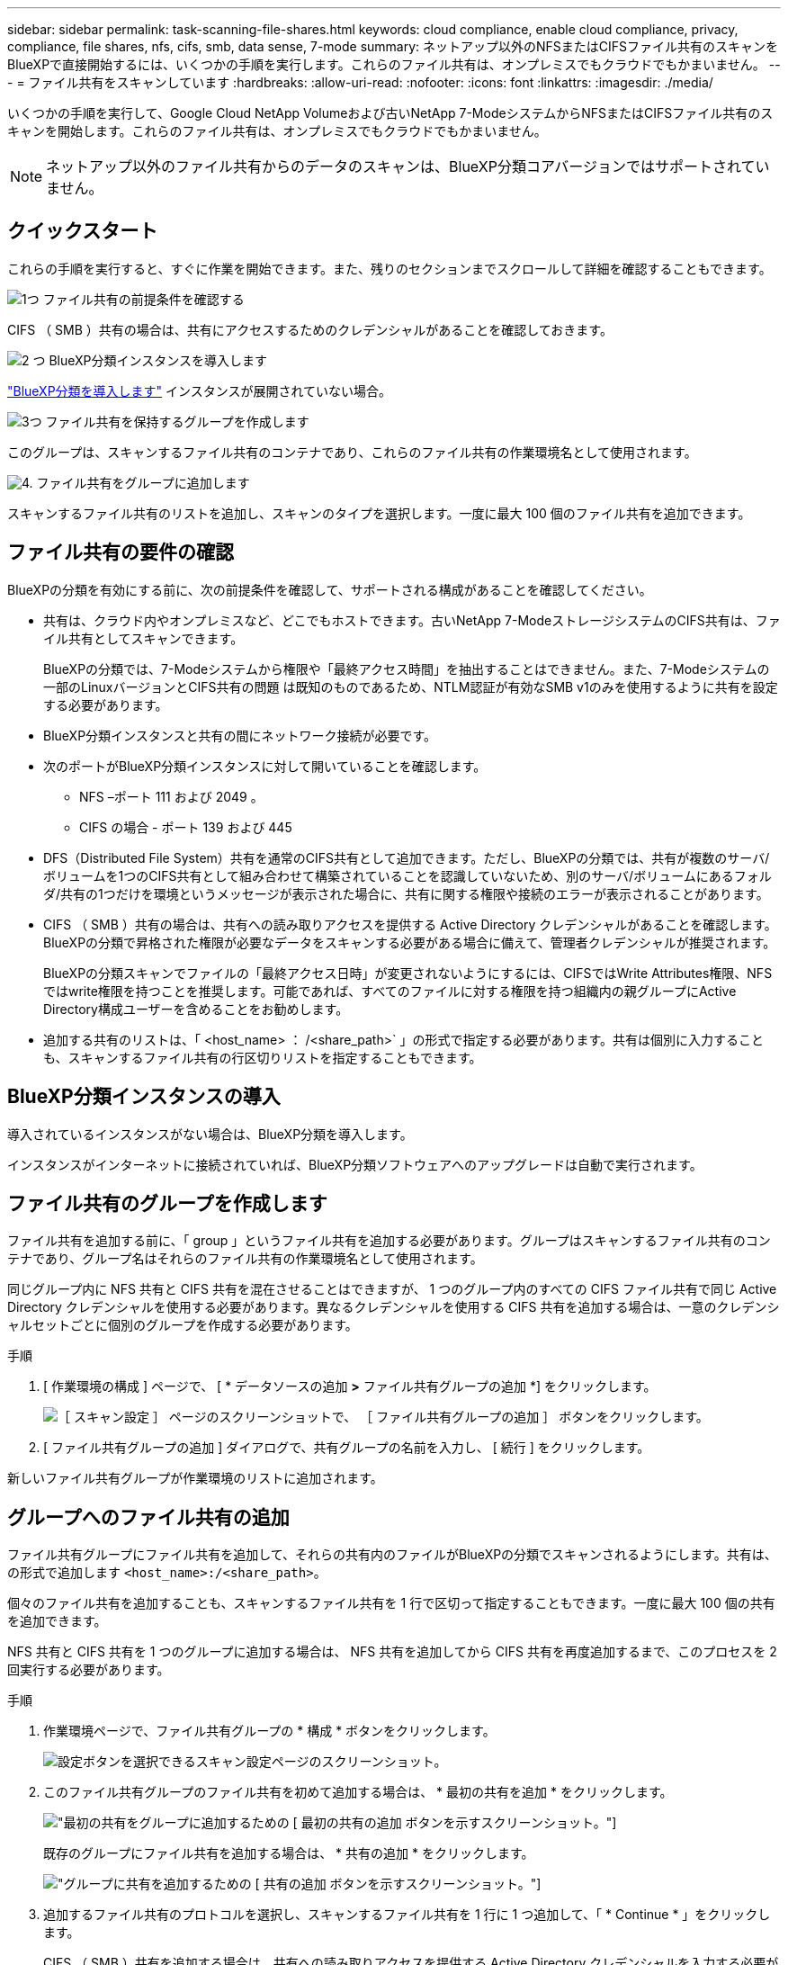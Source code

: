 ---
sidebar: sidebar 
permalink: task-scanning-file-shares.html 
keywords: cloud compliance, enable cloud compliance, privacy, compliance, file shares, nfs, cifs, smb, data sense, 7-mode 
summary: ネットアップ以外のNFSまたはCIFSファイル共有のスキャンをBlueXPで直接開始するには、いくつかの手順を実行します。これらのファイル共有は、オンプレミスでもクラウドでもかまいません。 
---
= ファイル共有をスキャンしています
:hardbreaks:
:allow-uri-read: 
:nofooter: 
:icons: font
:linkattrs: 
:imagesdir: ./media/


[role="lead"]
いくつかの手順を実行して、Google Cloud NetApp Volumeおよび古いNetApp 7-ModeシステムからNFSまたはCIFSファイル共有のスキャンを開始します。これらのファイル共有は、オンプレミスでもクラウドでもかまいません。


NOTE: ネットアップ以外のファイル共有からのデータのスキャンは、BlueXP分類コアバージョンではサポートされていません。



== クイックスタート

これらの手順を実行すると、すぐに作業を開始できます。また、残りのセクションまでスクロールして詳細を確認することもできます。

.image:https://raw.githubusercontent.com/NetAppDocs/common/main/media/number-1.png["1つ"] ファイル共有の前提条件を確認する
[role="quick-margin-para"]
CIFS （ SMB ）共有の場合は、共有にアクセスするためのクレデンシャルがあることを確認しておきます。

.image:https://raw.githubusercontent.com/NetAppDocs/common/main/media/number-2.png["2 つ"] BlueXP分類インスタンスを導入します
[role="quick-margin-para"]
link:task-deploy-cloud-compliance.html["BlueXP分類を導入します"^] インスタンスが展開されていない場合。

.image:https://raw.githubusercontent.com/NetAppDocs/common/main/media/number-3.png["3つ"] ファイル共有を保持するグループを作成します
[role="quick-margin-para"]
このグループは、スキャンするファイル共有のコンテナであり、これらのファイル共有の作業環境名として使用されます。

.image:https://raw.githubusercontent.com/NetAppDocs/common/main/media/number-4.png["4."] ファイル共有をグループに追加します
[role="quick-margin-para"]
スキャンするファイル共有のリストを追加し、スキャンのタイプを選択します。一度に最大 100 個のファイル共有を追加できます。



== ファイル共有の要件の確認

BlueXPの分類を有効にする前に、次の前提条件を確認して、サポートされる構成があることを確認してください。

* 共有は、クラウド内やオンプレミスなど、どこでもホストできます。古いNetApp 7-ModeストレージシステムのCIFS共有は、ファイル共有としてスキャンできます。
+
BlueXPの分類では、7-Modeシステムから権限や「最終アクセス時間」を抽出することはできません。また、7-Modeシステムの一部のLinuxバージョンとCIFS共有の問題 は既知のものであるため、NTLM認証が有効なSMB v1のみを使用するように共有を設定する必要があります。

* BlueXP分類インスタンスと共有の間にネットワーク接続が必要です。
* 次のポートがBlueXP分類インスタンスに対して開いていることを確認します。
+
** NFS –ポート 111 および 2049 。
** CIFS の場合 - ポート 139 および 445


* DFS（Distributed File System）共有を通常のCIFS共有として追加できます。ただし、BlueXPの分類では、共有が複数のサーバ/ボリュームを1つのCIFS共有として組み合わせて構築されていることを認識していないため、別のサーバ/ボリュームにあるフォルダ/共有の1つだけを環境というメッセージが表示された場合に、共有に関する権限や接続のエラーが表示されることがあります。
* CIFS （ SMB ）共有の場合は、共有への読み取りアクセスを提供する Active Directory クレデンシャルがあることを確認します。BlueXPの分類で昇格された権限が必要なデータをスキャンする必要がある場合に備えて、管理者クレデンシャルが推奨されます。
+
BlueXPの分類スキャンでファイルの「最終アクセス日時」が変更されないようにするには、CIFSではWrite Attributes権限、NFSではwrite権限を持つことを推奨します。可能であれば、すべてのファイルに対する権限を持つ組織内の親グループにActive Directory構成ユーザーを含めることをお勧めします。

* 追加する共有のリストは、「 <host_name> ： /<share_path>` 」の形式で指定する必要があります。共有は個別に入力することも、スキャンするファイル共有の行区切りリストを指定することもできます。




== BlueXP分類インスタンスの導入

導入されているインスタンスがない場合は、BlueXP分類を導入します。

インスタンスがインターネットに接続されていれば、BlueXP分類ソフトウェアへのアップグレードは自動で実行されます。



== ファイル共有のグループを作成します

ファイル共有を追加する前に、「 group 」というファイル共有を追加する必要があります。グループはスキャンするファイル共有のコンテナであり、グループ名はそれらのファイル共有の作業環境名として使用されます。

同じグループ内に NFS 共有と CIFS 共有を混在させることはできますが、 1 つのグループ内のすべての CIFS ファイル共有で同じ Active Directory クレデンシャルを使用する必要があります。異なるクレデンシャルを使用する CIFS 共有を追加する場合は、一意のクレデンシャルセットごとに個別のグループを作成する必要があります。

.手順
. [ 作業環境の構成 ] ページで、 [ * データソースの追加 *>* ファイル共有グループの追加 *] をクリックします。
+
image:screenshot_compliance_add_fileshares_button.png["［ スキャン設定 ］ ページのスクリーンショットで、 ［ ファイル共有グループの追加 ］ ボタンをクリックします。"]

. [ ファイル共有グループの追加 ] ダイアログで、共有グループの名前を入力し、 [ 続行 ] をクリックします。


新しいファイル共有グループが作業環境のリストに追加されます。



== グループへのファイル共有の追加

ファイル共有グループにファイル共有を追加して、それらの共有内のファイルがBlueXPの分類でスキャンされるようにします。共有は、の形式で追加します `<host_name>:/<share_path>`。

個々のファイル共有を追加することも、スキャンするファイル共有を 1 行で区切って指定することもできます。一度に最大 100 個の共有を追加できます。

NFS 共有と CIFS 共有を 1 つのグループに追加する場合は、 NFS 共有を追加してから CIFS 共有を再度追加するまで、このプロセスを 2 回実行する必要があります。

.手順
. 作業環境ページで、ファイル共有グループの * 構成 * ボタンをクリックします。
+
image:screenshot_compliance_fileshares_add_shares.png["設定ボタンを選択できるスキャン設定ページのスクリーンショット。"]

. このファイル共有グループのファイル共有を初めて追加する場合は、 * 最初の共有を追加 * をクリックします。
+
image:screenshot_compliance_fileshares_add_initial_shares.png["最初の共有をグループに追加するための [ 最初の共有の追加 ] ボタンを示すスクリーンショット。"]

+
既存のグループにファイル共有を追加する場合は、 * 共有の追加 * をクリックします。

+
image:screenshot_compliance_fileshares_add_more_shares2.png["グループに共有を追加するための [ 共有の追加 ] ボタンを示すスクリーンショット。"]

. 追加するファイル共有のプロトコルを選択し、スキャンするファイル共有を 1 行に 1 つ追加して、「 * Continue * 」をクリックします。
+
CIFS （ SMB ）共有を追加する場合は、共有への読み取りアクセスを提供する Active Directory クレデンシャルを入力する必要があります。admin クレデンシャルが優先されます。

+
image:screenshot_compliance_fileshares_add_file_shares.png["［ ファイル共有の追加 ］ ページのスクリーンショット。スキャンする共有を追加できます。"]

+
追加された共有の数が確認ダイアログに表示されます。

+
ダイアログに追加できなかった共有が表示された場合は、問題を解決できるようにこの情報を記録しておきます。修正したホスト名または共有名を使用して共有を再追加できる場合があります。

. 各ファイル共有で、マッピング専用スキャン、またはマッピングスキャンと分類スキャンを有効にします。
+
[cols="45,45"]
|===
| 終了： | 手順： 


| ファイル共有でマッピングのみのスキャンを有効にします | [* マップ * ] をクリックします 


| ファイル共有でフルスキャンを有効にします | [ マップと分類 *] をクリックします 


| ファイル共有でのスキャンを無効にします | [ * Off * ] をクリックします 
|===
+
「属性の書き込み」権限がない場合にスキャンする*のページ上部のスイッチは、デフォルトでは無効になっています。つまり、BlueXPの分類にCIFSの属性への書き込み権限やNFSの書き込み権限がない場合、BlueXPの分類では「最終アクセス時間」を元のタイムスタンプに戻すことができないため、ファイルはスキャンされません。最終アクセス時間がリセットされても構わない場合は、スイッチをオンにすると、権限に関係なくすべてのファイルがスキャンされます。 link:reference-collected-metadata.html#last-access-time-timestamp["詳細はこちら。"^]。



.結果
BlueXPの分類により、追加したファイル共有内のファイルのスキャンが開始され、結果がダッシュボードと他の場所に表示されます。



== 準拠スキャンからのファイル共有の削除

特定のファイル共有をスキャンする必要がなくなった場合は、個々のファイル共有を削除して、ファイルがいつでもスキャンされるようにすることができます。[ 構成 ] ページで [ 共有の削除 ] をクリックします。

image:screenshot_compliance_fileshares_remove_share.png["単一のファイル共有をスキャン対象から削除する方法を示すスクリーンショット。"]
